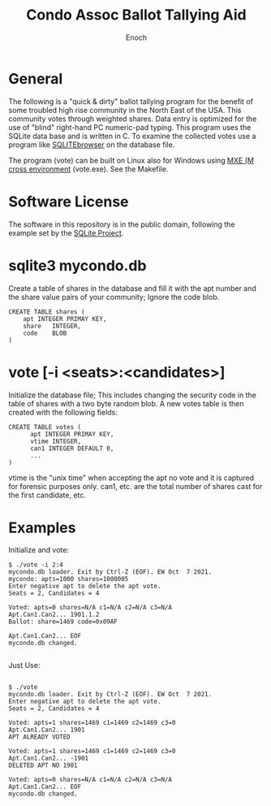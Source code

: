 # -*- mode: org; mode: auto-fill; fill-column: 75; -*- 
#+TITLE: Condo Assoc Ballot Tallying Aid
#+AUTHOR: Enoch
#+EMAIL: ixew@hotmail.com
#+OPTIONS: email:t
#+STARTUP: indent

* General

The following is a "quick & dirty" ballot tallying program for the benefit
of some troubled high rise community in the North East of the USA.  This
community votes through weighted shares. Data entry is optimized for the
use of "blind" right-hand PC numeric-pad typing.  This program uses the
SQLite data base and is written in C. To examine the collected votes use a
program like [[http://sqlitebrowser.org/][SQLITEbrowser]] on the database file.

The program (vote) can be built on Linux also for Windows using [[https://mxe.cc/][MXE (M
cross environment]] (vote.exe). See the Makefile.

* Software License

The software in this repository is in the public domain, following the
example set by the [[http://www.sqlite.org/copyright.html][SQLite Project]].

* sqlite3 mycondo.db

Create a table of shares in the database and fill it with the apt number
and the share value pairs of your community; Ignore the code blob.

#+begin_example
CREATE TABLE shares (
	apt	INTEGER PRIMAY KEY,
	share	INTEGER,
	code	BLOB
)
#+end_example

* vote [-i <seats>:<candidates>]

Initialize the database file; This includes changing the security code in
the table of shares with a two byte random blob. A new votes table is then
created with the following fields:

#+begin_example
CREATE TABLE votes (
      apt INTEGER PRIMAY KEY,
      vtime INTEGER,
      can1 INTEGER DEFAULT 0,
      ...
)
#+end_example

vtime is the "unix time" when accepting the apt no vote and it is captured
for forensic purposes only. can1, etc. are the total number of shares cast
for the first candidate, etc.

* Examples

Initialize and vote:

#+begin_example
$ ./vote -i 2:4
mycondo.db loader. Exit by Ctrl-Z (EOF). EW Oct  7 2021.
mycondo: apts=1000 shares=1000005 
Enter negative apt to delete the apt vote.
Seats = 2, Candidates = 4

Voted: apts=0 shares=N/A c1=N/A c2=N/A c3=N/A 
Apt.Can1.Can2... 1901.1.2
Ballot: share=1469 code=0x09AF 

Apt.Can1.Can2... EOF
mycondo.db changed.

#+end_example

Just Use:

#+begin_example

$ ./vote
mycondo.db loader. Exit by Ctrl-Z (EOF). EW Oct  7 2021.
Enter negative apt to delete the apt vote.
Seats = 2, Candidates = 4

Voted: apts=1 shares=1469 c1=1469 c2=1469 c3=0 
Apt.Can1.Can2... 1901 
APT ALREADY VOTED

Voted: apts=1 shares=1469 c1=1469 c2=1469 c3=0 
Apt.Can1.Can2... -1901
DELETED APT NO 1901

Voted: apts=0 shares=N/A c1=N/A c2=N/A c3=N/A 
Apt.Can1.Can2... EOF
mycondo.db changed.

#+end_example
